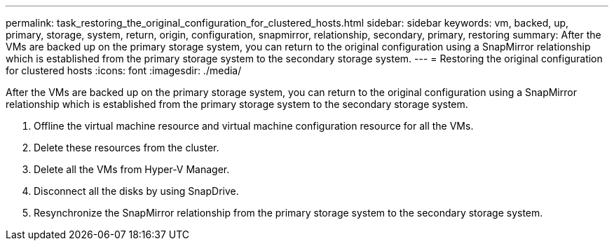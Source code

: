 ---
permalink: task_restoring_the_original_configuration_for_clustered_hosts.html
sidebar: sidebar
keywords: vm, backed, up, primary, storage, system, return, origin, configuration, snapmirror, relationship, secondary, primary, restoring
summary: After the VMs are backed up on the primary storage system, you can return to the original configuration using a SnapMirror relationship which is established from the primary storage system to the secondary storage system.
---
= Restoring the original configuration for clustered hosts
:icons: font
:imagesdir: ./media/

[.lead]
After the VMs are backed up on the primary storage system, you can return to the original configuration using a SnapMirror relationship which is established from the primary storage system to the secondary storage system.

. Offline the virtual machine resource and virtual machine configuration resource for all the VMs.
. Delete these resources from the cluster.
. Delete all the VMs from Hyper-V Manager.
. Disconnect all the disks by using SnapDrive.
. Resynchronize the SnapMirror relationship from the primary storage system to the secondary storage system.
